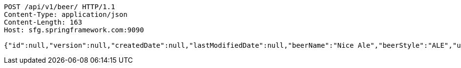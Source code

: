 [source,http,options="nowrap"]
----
POST /api/v1/beer/ HTTP/1.1
Content-Type: application/json
Content-Length: 163
Host: sfg.springframework.com:9090

{"id":null,"version":null,"createdDate":null,"lastModifiedDate":null,"beerName":"Nice Ale","beerStyle":"ALE","upc":123123123123,"price":9.99,"quantityOnHand":null}
----